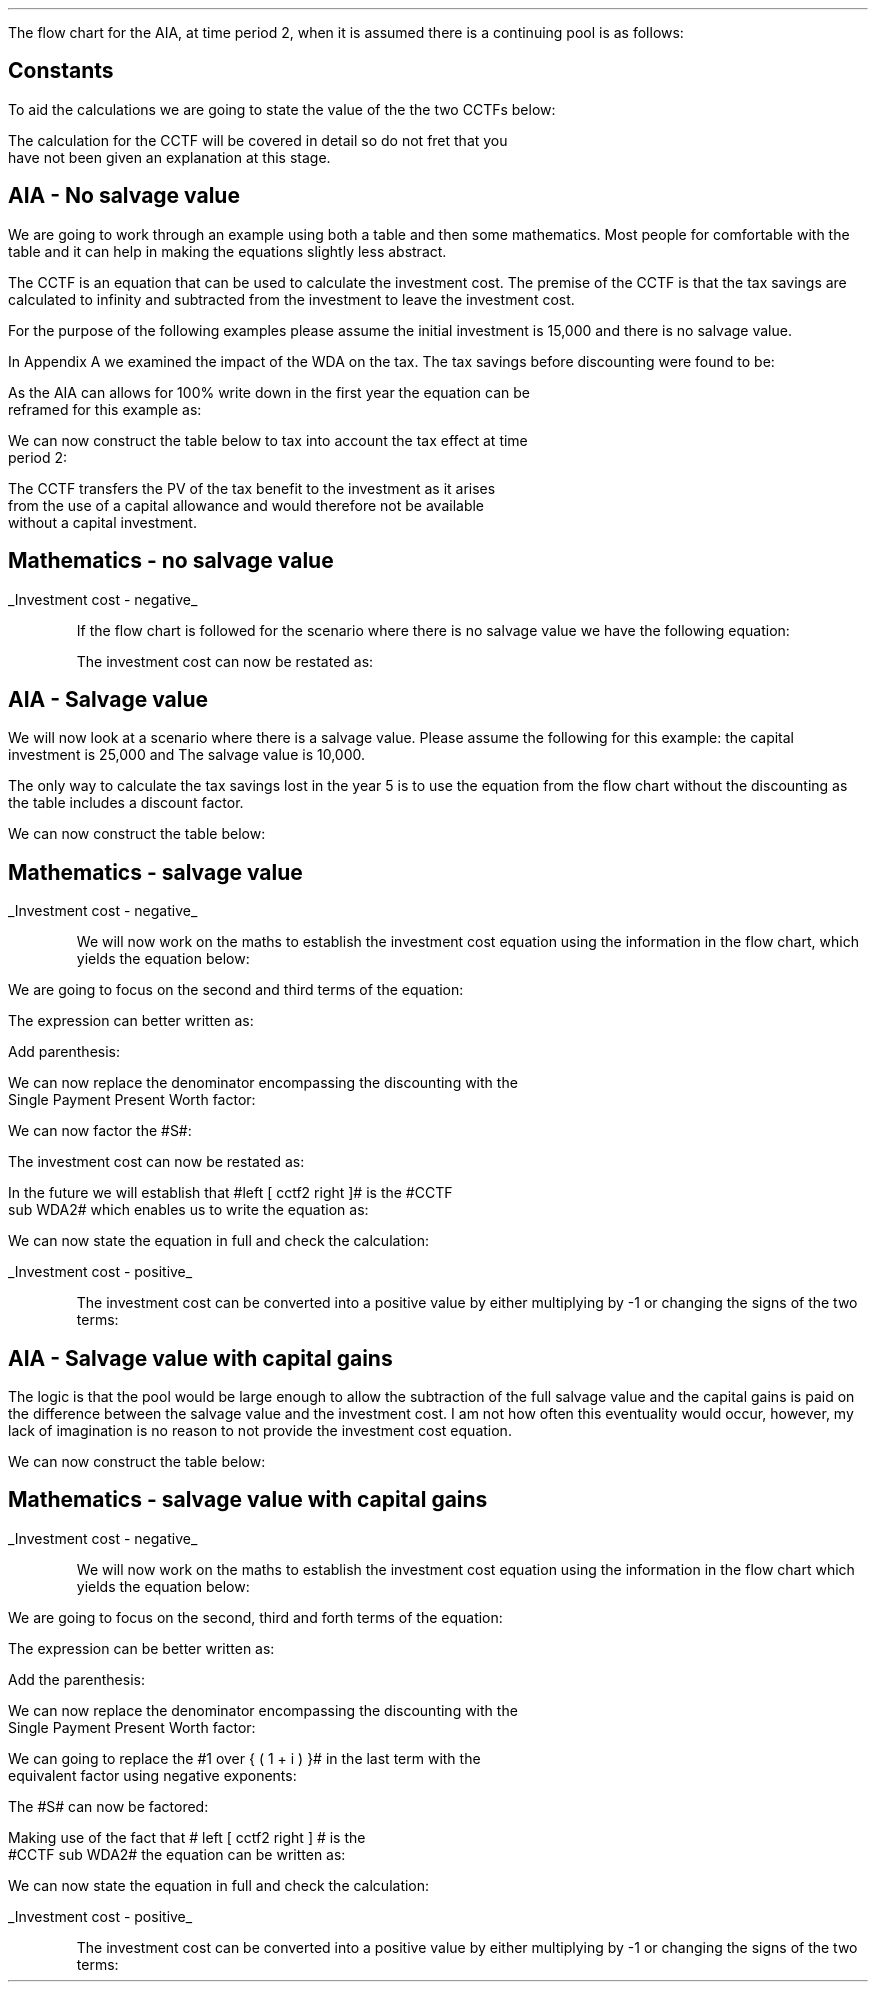 .
.nr HM 0.7i
.
.
.\" .SH 1
.\" AIA or Yearly Allowance (Time period 2)
.LP
The flow chart for the AIA, at time period 2, when it is assumed there is a
continuing pool is as follows:
.PS C
.ps 8

CCTF: box "#space 0 CC = +- ^I^ left [ ^cctfaia2 right ] #" width 1.8 height 0.8 rad 0.3
		arrow down 0.3 at CCTF.s

Q1: rhombus(0.5, 0.9) "Is there a salvage value?"
		line left 0.1 at Q1.w
		yes
		line left 1.1
		line down 0.2
		task(1.8, 0.5, "Decrease CC by the PV of the" "salvage value ")
		Y1: arrow down 0.3
		line right 0.1 at Q1.e
		no
		line right 1.1
		arrow down 0.9
		F: fin

SV: box "#space 0 salvage #" with .n at Y1.end
		line down 0.3 at SV.s
		line down 0.2
		task(1.5, 0.5, \
		"Increase CC by the PV" \
		" of the tax savings lost" \
		"equal to the salvage value ")
		SV1: arrow down 0.5

PVS: box "#space 0 pvs2 #" width 1.8 height 0.8 with .n at SV1.end
		arrow right 0.6 at PVS.e

Q2: rhombus(0.5, 0.9) "Does the salvage value" "exceed the investment?"
		line up 0.1 at Q2.n
		no
		line up 1.35
		AR1: arrow right to F.w
		
		line right 0.1 at Q2.e
		yes
		line right 0.35
		T1: task(1.5, 0.5,  "Increase CC by the PV of the" "capital gains ")
		Y2: arrow up 0.5 at T1.n

CGT: box "#space 0 cgt2 #" width 1.1 height 0.6 with .s at Y2.end
		AR2: arrow from CGT.n to F.s

.PE
.
.SH
Constants
.LP
To aid the calculations we are going to state the value of the the two CCTFs
below:
.EQ
CCTF sub AIA2 lm cctfaia2
~~=~~
ncctfaia2(0.2, 0.15)
~~=~~
0.8488
.EN
.EQ
CCTF sub WDA2 lineup =~~ cctf2
~~=~~
ncctf2(0.18, 0.2, 0.15)
~~=~~
0.9051
.EN
The calculation for the CCTF will be covered in detail so do not fret that you
have not been given an explanation at this stage.
.
.SH 2
AIA - No salvage value
.LP
We are going to work through an example using both a table and then some
mathematics. Most people for comfortable with the table and it can help in
making the equations slightly less abstract.
.LP
The CCTF is an equation that can be used to calculate the investment cost. The
premise of the CCTF is that the tax savings are calculated to infinity and
subtracted from the investment to leave the investment cost.
.LP
For the purpose of the following examples please assume the initial investment
is 15,000 and there is no salvage value.
.LP
In Appendix A we examined the impact of the WDA on the tax. The tax savings
before discounting were found to be:
.EQ
"Tax savings" lm Idt
.EN
.KS
As the AIA can allows for 100% write down in the first year the equation can be
reframed for this example as:
.EQ
"Tax savings" lm 15,000(1)(0.2)
.EN
.sp -0.7v
.EQ
lineup =~~
3,000
.EN
We can now construct the table below to tax into account the tax effect at time
period 2:
.TS
tab (#) center;
lp-2 cp-2 cp-2 cp-2 cp-2 cp-2 cp-2 cp-2.
#_#_#_#_#_#_#_
#CF0#CF1#CF2#CF3#CF4#CF5#CF6
.T&
lp-2 
a n n n n n n n .
_
CASH FLOWS#
Equipment investment#(15,000)####
Tax savings - AIA###3,000####
#_#_#_#_#_#_#_
Total###3,000###
.sp 3p
.T&
lp-2 l l l l l
a c c c c c c
a n n n n n n .
DISCOUNTED CASH FLOW#
Discount factor @15%#1#0.870#0.756#0.658#0.572#0.497#0.432
#_#_#_#_#_#_#_
Present value#(15,000)##2,268###
_
Investment cost#(12,732)
_
.TE
.tP "Table showing tax savings from AIA"
.KE
The CCTF transfers the PV of the tax benefit to the investment as it arises
from the use of a capital allowance and would therefore not be available
without a capital investment.
.
.SH
Mathematics - no salvage value
.LP
.UL "Investment cost - negative"
.RS
.LP
If the flow chart is followed for the scenario where there is no salvage value
we have the following equation:
.EQ 
CCTF sub AIA2 lineup =~~
left [ cctfaia2 right ] 
.EN
The investment cost can now be restated as:
.EQ 
"Investment cost" lm 
-I left [ CCTF sub AIA2 right ]
.EN
.sp -0.7v
.EQ 
lineup =~~
-15,000 left [ 0.8488 right ] 
.EN
.sp -0.7v
.EQ 
lineup =~~
-12,732
.EN
.RE
.
.SH 2
AIA - Salvage value
.LP
We will now look at a scenario where there is a salvage value. Please assume
the following for this example: the capital investment is 25,000 and The
salvage value is 10,000.
.LP
The only way to calculate the tax savings lost in the year 5 is to use the
equation from the flow chart without the discounting as the table includes a
discount factor.
.EQ
"Tax savings lost" lineup =~~ -S times dt over { i + d  }
.EN
.sp -0.7v
.EQ
lineup =~~
-10,000 times 0.18(0.2) over { 0.15 + 0.18 }
.EN
.sp -0.7v
.EQ
lineup =~~
-10,000 times 0.10909
.EN
.sp -0.7v
.EQ
lineup =~~
-1,091
.EN
.
We can now construct the table below:
.TS
tab (#) center;
lp-2 cp-2 cp-2 cp-2 cp-2 cp-2 cp-2 cp-2 .
#_#_#_#_#_#_#_
#CF0#CF1#CF2#CF3#CF4#CF5#CF6
.T&
lp-2 
a n n n n n n n .
_
CASH FLOWS#
Equipment investment#(25,000)####
Salvage value######10,000
Tax savings - AIA###5,000###
Tax savings - lost#######(1,091)
#_#_#_#_#_#_#_
Total###5,000###10,000#(1,091)
.sp 3p
.T&
lp-2 l l l l l
a c c c c c c
a n n n n n n .
DISCOUNTED CASH FLOW#
Discount factor @15%#1#0.870#0.756#0.658#0.572#0.497#0.432
#_#_#_#_#_#_#_
Present value#(25,000)##3,780###4,970#(471)
_
Investment cost#(16,721)
_
.TE
.
.SH
Mathematics - salvage value
.LP
.UL "Investment cost - negative"
.RS
.LP
We will now work on the maths to establish the investment cost equation using
the information in the flow chart, which yields the equation below:
.EQ L
"Investment cost" lm 
-I left [ CCTF sub AIA2 right ]
+
S over { ( 1 + i ) sup n }
-
pvs2
.EN
We are going to focus on the second and third terms of the equation: 
.EQ L
lineup {hphantom { -I left [ CCTF sub AIA2 right ] + ~~^} } 
+
S over { ( 1 + i ) sup n }
-
pvs2
.EN
The expression can better written as:
.EQ L
lineup {hphantom { -I left [ CCTF sub AIA2 right ] + ~~^} } 
+
S over { ( 1 + i ) sup n }
-
Sdt over {  ( i + d ) ( 1 + i ) sup { n + 1 }  } 
.EN
Add parenthesis:
.EQ L
lineup {hphantom { -I left [ CCTF sub AIA2 right ] + ~~^} } 
+ left [ 
S over { ( 1 + i ) sup n }
-
Sdt over {  ( i + d ) ( 1 + i ) sup { n + 1 } } 
right ]
.EN
We can now replace the denominator encompassing the discounting with the
Single Payment Present Worth factor:
.EQ L
lineup {hphantom { -I left [ CCTF sub AIA2 right ] + ~~^} } 
+ left [ 
S
-
Sdt over {  ( i + d )(1 + i ) } 
right ]
times 
(P/F, i%, n)
.EN
We can now factor the #S#:
.EQ L
lineup {hphantom { -I left [ CCTF sub AIA2 right ] + ~~^} } 
+ S^ left [ 
1 - dt over {  ( i + d )(1 + i ) } 
right ]
times 
(P/F, i%, n)
.EN
The investment cost can now be restated as:
.EQ L
"Investment cost" lm 
-I left [ CCTF sub AIA2 right ]
+ S^ left [ 
1 - dt over {  ( i + d )(1 + i ) } 
right ]
times 
(P/F, i%, n)
.EN
In the future we will establish that #left [ cctf2 right ]# is the #CCTF
sub WDA2# which enables us to write the equation as:
.EQ L
lineup =~~
-I left [ CCTF sub AIA2 right ]
+
S left [ CCTF sub WDA2 right ]
times
(P/F, i%, n)
.EN
We can now state the equation in full and check the calculation:
.EQ L
"Investment cost" lm
-I^ left [ CCTF sub AIA2 right ] 
+ S left [ CCTF sub WDA2 right ]
times
( P/F, %i, n )
.EN
.sp -0.7v
.EQ L
lineup =~~
-25,000^ left [ 0.8488 right ] 
+ 10,000 left [ 0.9051 right ]
times
( P/F, 15%, 5 )
.EN
.sp -0.7v
.EQ L
lineup =~~
-21,220
+ 9,051
times
( 0.4972 )
.EN
.sp -0.7v
.EQ L
lineup =~~
-21,220
+ 4,500
.EN
.sp -0.7v
.EQ L
lineup =~~
-16,720
.EN
.RE
.
.UL "Investment cost - positive"
.RS
.LP
The investment cost can be converted into a positive value by either
multiplying by -1 or changing the signs of the two terms:
.EQ L
"Investment cost" lineup =~~
I left [ CCTF sub AIA2 right ]
-
S left [ CCTF sub WDA2 right ]
times
(P/F, i%, n)
.EN
.sp -0.7v
.EQ L
lineup =~~
21,220
+ 4,500
.EN
.sp -0.7v
.EQ L
lineup =~~
16,720
.EN
.RE
.
.SH 2 
AIA - Salvage value with capital gains
.LP
The logic is that the pool would be large enough to allow the subtraction of the
full salvage value and the capital gains is paid on the difference between the
salvage value and the investment cost. I am not how often this eventuality
would occur, however, my lack of imagination is no reason to not provide the
investment cost equation.
.EQ
"Tax savings lost" lineup =~~ -S times dt over { i + d  }
.EN
.sp -0.7v
.EQ
lineup =~~
-35,000 times 0.18(0.2) over { 0.15 + 0.18 }
.EN
.sp -0.7v
.EQ
lineup =~~
-35,000 times 0.10909
.EN
.sp -0.7v
.EQ
lineup =~~
-3,818
.EN
.EQ
"Capital gains" lineup =~~ - t(S - I)
.EN
.sp -0.7v
.EQ
lineup =~~
- 0.2(35,000 - 25,000)
.EN
.sp -0.7v
.EQ
lineup =~~
- 0.2(10,000 )
.EN
.sp -0.7v
.EQ
lineup =~~
-2,000
.EN
.
.KS
We can now construct the table below:
.TS
tab (#) center;
lp-2 cp-2 cp-2 cp-2 cp-2 cp-2 cp-2 cp-2.
#_#_#_#_#_#_#_
#CF0#CF1#CF2#CF3#CF4#CF5#CF6
.T&
lp-2 
a n n n n n n n .
_
CASH FLOWS#
Equipment investment#(25,000)####
Salvage value######35,000
Tax savings - AIA###5,000###
Tax savings - lost#######(3,818)
Capital gains#######(2,000)
#_#_#_#_#_#_#_
Total###5,000###35,000#(5,818)
.sp 3p
.T&
lp-2 l l l l l 
a c c c c c c 
a n n n n n n .
DISCOUNTED CASH FLOW#
Discount factor @15%#1#0.870#0.756#0.658#0.572#0.497#0.432
#_#_#_#_#_#_#_
Present value#(25,000)##3,780###17,395#(2,513)
_
Investment cost#(6,338)
_
.TE
.KE
.
.SH
Mathematics - salvage value with capital gains
.LP
.UL "Investment cost - negative"
.RS
.LP
We will now work on the maths to establish the investment cost equation using
the information in the flow chart which yields the equation below:
.EQ L
"Investment cost" lm
-I left [ CCTF sub AIA2 right ] +
S over { ( 1 + i ) sup n }
-
pvs2
-
cgt2
.EN
We are going to focus on the second, third and forth terms of the equation: 
.EQ L
lineup {hphantom { -I left [ CCTF sub AIA2 right ] + ~~^} } 
+
S over { ( 1 + i ) sup n }
-
pvs2
-
cgt2
.EN
The expression can be better written as:
.EQ L
lineup {hphantom { -I left [ CCTF sub AIA2 right ] + ~~^} } 
+ 
S over { ( 1 + i ) sup n }
-
Sdt over {  ( i + d ) ( 1 + i ) sup { n + 1 }  } 
-
cgt2	
.EN
Add the parenthesis:
.EQ L
lineup {hphantom { -I left [ CCTF sub AIA2 right ] + ~~^} } 
+ 
left [ 
S over { ( 1 + i ) sup n }
-
Sdt over {  ( i + d ) ( 1 + i )  sup { n + 1 } } 
-
cgt2	
right ]
.EN
We can now replace the denominator encompassing the discounting with the
Single Payment Present Worth factor:
.EQ L
lineup {hphantom { -I left [ CCTF sub AIA2 right ] + ~~^} } 
+ 
left [ 
S 
-
Sdt over {  ( i + d )( 1 + i ) } 
-
{ t( S - I ) } over { 1 + i  }
right ]
times 
(P/F, i%, n)
.EN
We can going to replace the #1 over { ( 1 + i ) }# in the last term with the
equivalent factor using negative exponents:
.EQ L
lineup {hphantom { -I left [ CCTF sub AIA2 right ] + ~~^} } 
+ 
left [ 
S 
-
Sdt over {  ( i + d )( 1 + i ) } 
- t( S - I ) ( 1 + i  ) sup -1
right ]
times 
(P/F, i%, n)
.EN
The #S# can now be factored:
.EQ L
lineup {hphantom { -I left [ CCTF sub AIA2 right ] + ~~^} } 
+ 
S left [ 
1 - dt over {  ( i + d )( 1 + i ) } 
- t( S - I ) ( 1 + i  ) sup -1
right ]
times 
(P/F, i%, n)
.EN
Making use of the fact that # left [ cctf2 right ] # is the
#CCTF sub WDA2# the equation can be written as:
.EQ L
lineup {hphantom { -I left [ CCTF sub AIA2 right ] + ~~^} } 
+ left ( S left [ CCTF sub WDA2 right ]
- t( S - I ) ( 1 + i  ) sup -1
right ) 
times
(P/F, i%, n)
.EN
We can now state the equation in full and check the calculation:
.EQ L
"Investment cost" lm 
-I left [ CCTF sub AIA2 right ]
+ left ( S left [ CCTF sub WDA2 right ]
- t( S - I )( 1 + i ) sup -1 
right ) 
times
(P/F, i%, n)
.EN
.sp -0.7v
.EQ L
lineup =~~
-25,000 left [ 0.8488 right ]
+ left ( 35,000 left [ 0.9051 right ]
- 0.2(35,000 - 25,000 ) (1 + 0.15 ) sup -1
right ) 
times
(P/F, 15%, 5)
.EN
.sp -0.7v
.EQ L
lineup =~~
-21,220
+ left ( 31,679 - 1,739 ) right ) 
times
(0.4972)
.EN
.sp -0.7v
.EQ L
lineup =~~
-21,220
+ 14,886
.EN
.sp -0.7v
.EQ L
lineup =~~
-6,334
.EN
.RE
.
.UL "Investment cost - positive"
.RS
.LP
The investment cost can be converted into a positive value by either
multiplying by -1 or changing the signs of the two terms:
.EQ L
"Investment cost" lineup =~~
I left [ CCTF sub AIA2 right ]
- left ( S left [ CCTF sub WDA2 right ]
- t( S - I )( 1 + i ) sup -1 
right ) 
times (P/F, i%, n)
.EN
.sp -0.7v
.EQ L
lineup =~~
21,220
- 14,886
.EN
.sp -0.7v
.EQ L
lineup =~~
6,334
.EN
.RE
